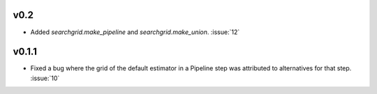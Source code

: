 v0.2
~~~~

- Added `searchgrid.make_pipeline` and `searchgrid.make_union`. :issue:`12`

v0.1.1
~~~~~~

- Fixed a bug where the grid of the default estimator in a Pipeline step was
  attributed to alternatives for that step. :issue:`10`
